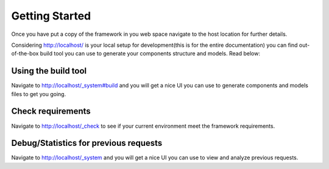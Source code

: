 Getting Started
===============

Once you have put a copy of the framework in you web space navigate to the host location for further details.

Considering http://localhost/ is your local setup for development(this is for the entire documentation) you can find out-of-the-box build tool you can use to generate your components structure and models.
Read below:

Using the build tool
--------------------

Navigate to http://localhost/_system#build and you will get a nice UI you can use to generate components and models files to get you going.

Check requirements
------------------

Navigate to http://localhost/_check to see if your current environment meet the framework requirements.

Debug/Statistics for previous requests
--------------------------------------

Navigate to http://localhost/_system and you will get a nice UI you can use to view and analyze previous requests.